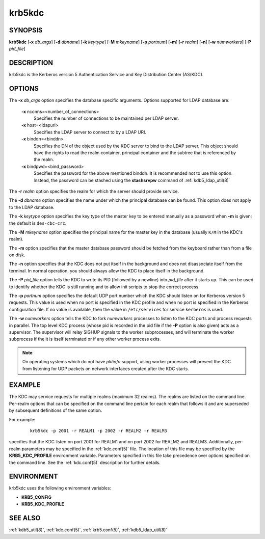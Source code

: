 .. _krb5kdc(8):

krb5kdc
=======

SYNOPSIS
--------

**krb5kdc**
[**-x** *db_args*]
[**-d** *dbname*]
[**-k** *keytype*]
[**-M** *mkeyname*]
[**-p** *portnum*]
[**-m**]
[**-r** *realm*]
[**-n**]
[**-w** *numworkers*]
[**-P** *pid_file*]


DESCRIPTION
-----------

krb5kdc is the Kerberos version 5 Authentication Service and Key
Distribution Center (AS/KDC).


OPTIONS
-------

The **-x** *db_args* option specifies the database specific arguments.
Options supported for LDAP database are:

    **-x** nconns=<number_of_connections>
        Specifies the number of connections to be maintained per
        LDAP server.

    **-x** host=<ldapuri>
        Specifies the LDAP server to connect to by a LDAP URI.

    **-x** binddn=<binddn>
        Specifies the DN of the object used by the KDC server to bind
        to the LDAP server.  This object should have the rights to
        read the realm container, principal container and the subtree
        that is referenced by the realm.

    **-x** bindpwd=<bind_password>
        Specifies the password for the above mentioned binddn.  It is
        recommended not to use this option. Instead, the password can
        be stashed using the **stashsrvpw** command of
        :ref:`kdb5_ldap_util(8)`

The **-r** *realm* option specifies the realm for which the server
should provide service.

The **-d** *dbname* option specifies the name under which the
principal database can be found.  This option does not apply to the
LDAP database.

The **-k** *keytype* option specifies the key type of the master key
to be entered manually as a password when **-m** is given; the default
is ``des-cbc-crc``.

The **-M** *mkeyname* option specifies the principal name for the master key
in the database (usually ``K/M`` in the KDC's realm).

The **-m** option specifies that the master database password should
be fetched from the keyboard rather than from a file on disk.

The **-n** option specifies that the KDC does not put itself in the
background and does not disassociate itself from the terminal.  In
normal operation, you should always allow the KDC to place itself in
the background.

The **-P** *pid_file* option tells the KDC to write its PID (followed
by a newline) into *pid_file* after it starts up.  This can be used to
identify whether the KDC is still running and to allow init scripts to
stop the correct process.

The **-p** *portnum* option specifies the default UDP port number
which the KDC should listen on for Kerberos version 5 requests.  This
value is used when no port is specified in the KDC profile and when no
port is specified in the Kerberos configuration file.  If no value is
available, then the value in ``/etc/services`` for service
``kerberos`` is used.

The **-w** *numworkers* option tells the KDC to fork *numworkers*
processes to listen to the KDC ports and process requests in parallel.
The top level KDC process (whose pid is recorded in the pid file if
the **-P** option is also given) acts as a supervisor.  The supervisor
will relay SIGHUP signals to the worker subprocesses, and will
terminate the worker subprocess if the it is itself terminated or if
any other worker process exits.

.. note:: On operating systems which do not have *pktinfo* support,
          using worker processes will prevent the KDC from listening
          for UDP packets on network interfaces created after the KDC
          starts.


EXAMPLE
-------

The KDC may service requests for multiple realms (maximum 32 realms).
The realms are listed on the command line.  Per-realm options that can
be specified on the command line pertain for each realm that follows
it and are superseded by subsequent definitions of the same option.

For example:
 ::

    krb5kdc -p 2001 -r REALM1 -p 2002 -r REALM2 -r REALM3

specifies that the KDC listen on port 2001 for REALM1 and on port 2002
for REALM2 and REALM3.  Additionally, per-realm parameters may be
specified in the :ref:`kdc.conf(5)` file.  The location of this file
may be specified by the **KRB5_KDC_PROFILE** environment variable.
Parameters specified in this file take precedence over options
specified on the command line.  See the :ref:`kdc.conf(5)` description
for further details.


ENVIRONMENT
-----------

krb5kdc uses the following environment variables:

* **KRB5_CONFIG**
* **KRB5_KDC_PROFILE**


SEE ALSO
--------

:ref:`kdb5_util(8)`, :ref:`kdc.conf(5)`, :ref:`krb5.conf(5)`,
:ref:`kdb5_ldap_util(8)`
